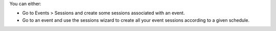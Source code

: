 You can either:

* Go to Events > Sessions and create some sessions associated with an event.
* Go to an event and use the sessions wizard to create all your event sessions
  according to a given schedule.
